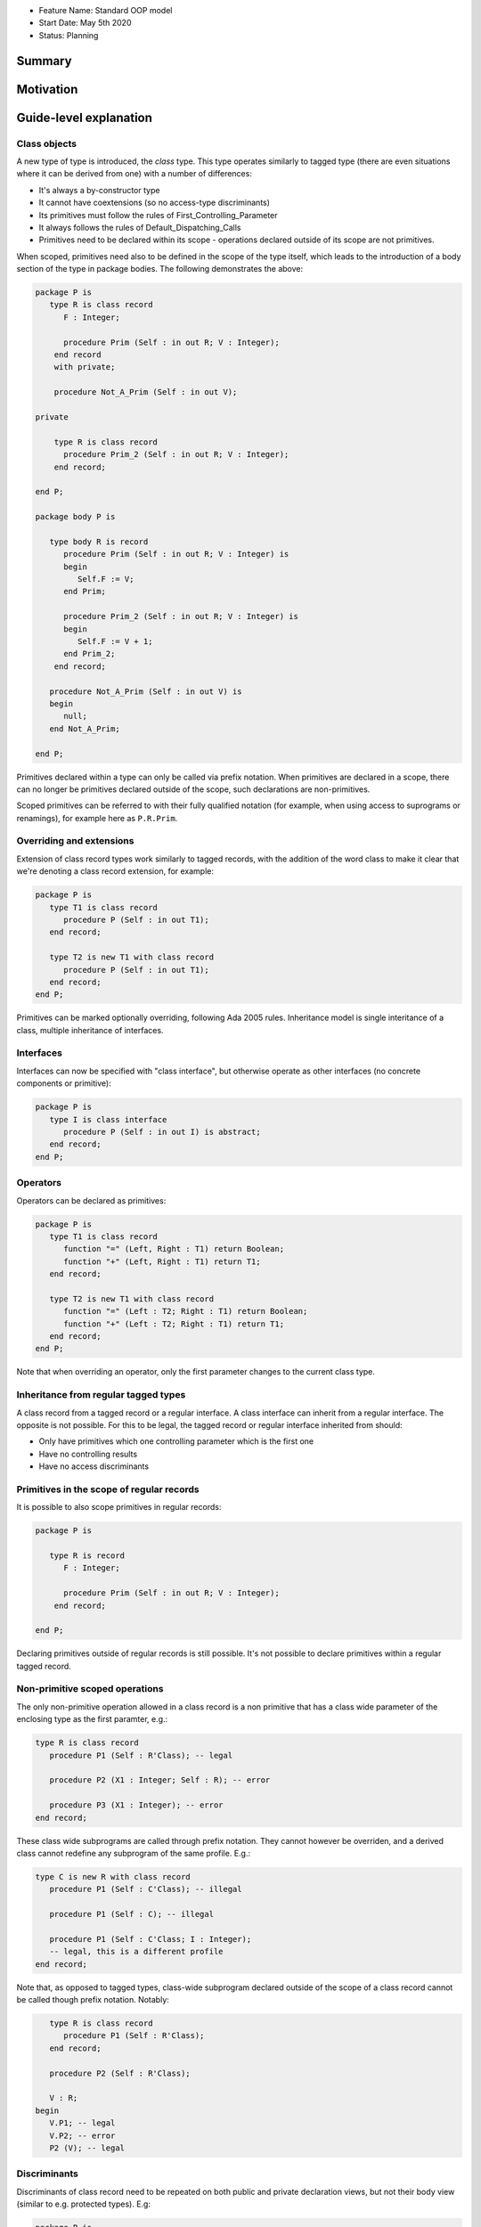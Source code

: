 - Feature Name: Standard OOP model
- Start Date: May 5th 2020
- Status: Planning

Summary
=======

Motivation
==========

Guide-level explanation
=======================

Class objects
-------------

A new type of type is introduced, the `class` type. This type operates similarly
to tagged type (there are even situations where it can be derived from one)
with a number of differences:

- It's always a by-constructor type
- It cannot have coextensions (so no access-type discriminants)
- Its primitives must follow the rules of First_Controlling_Parameter
- It always follows the rules of Default_Dispatching_Calls
- Primitives need to be declared within its scope - operations declared outside
  of its scope are not primitives.

When scoped, primitives need also to be defined in the scope of the type itself,
which leads to the introduction of a body section of the type in package
bodies. The following demonstrates the above:

.. code-block:: ada

   package P is
      type R is class record
         F : Integer;

         procedure Prim (Self : in out R; V : Integer);
       end record
       with private;

       procedure Not_A_Prim (Self : in out V);

   private

       type R is class record
         procedure Prim_2 (Self : in out R; V : Integer);
       end record;

   end P;

   package body P is

      type body R is record
         procedure Prim (Self : in out R; V : Integer) is
         begin
            Self.F := V;
         end Prim;

         procedure Prim_2 (Self : in out R; V : Integer) is
         begin
            Self.F := V + 1;
         end Prim_2;
       end record;

      procedure Not_A_Prim (Self : in out V) is
      begin
         null;
      end Not_A_Prim;

   end P;

Primitives declared within a type can only be called via prefix notation. When
primitives are declared in a scope, there can no longer be primitives declared
outside of the scope, such declarations are non-primitives.

Scoped primitives can be referred to with their fully qualified notation (for
example, when using access to suprograms or renamings), for example here as
``P.R.Prim``.

Overriding and extensions
-------------------------

Extension of class record types work similarly to tagged records, with the
addition of the word class to make it clear that we're denoting a class
record extension, for example:

.. code-block:: ada

   package P is
      type T1 is class record
         procedure P (Self : in out T1);
      end record;

      type T2 is new T1 with class record
         procedure P (Self : in out T1);
      end record;
   end P;

Primitives can be marked optionally overriding, following Ada 2005 rules.
Inheritance model is single interitance of a class, multiple inheritance of
interfaces.

Interfaces
----------

Interfaces can now be specified with "class interface", but otherwise
operate as other interfaces (no concrete components or primitive):

.. code-block:: ada

   package P is
      type I is class interface
         procedure P (Self : in out I) is abstract;
      end record;
   end P;

Operators
---------

Operators can be declared as primitives:

.. code-block:: ada

   package P is
      type T1 is class record
         function "=" (Left, Right : T1) return Boolean;
         function "+" (Left, Right : T1) return T1;
      end record;

      type T2 is new T1 with class record
         function "=" (Left : T2; Right : T1) return Boolean;
         function "+" (Left : T2; Right : T1) return T1;
      end record;
   end P;

Note that when overriding an operator, only the first parameter changes to the
current class type.

Inheritance from regular tagged types
-------------------------------------

A class record from a tagged record or a regular interface. A class interface
can inherit from a regular interface. The opposite is not possible. For this
to be legal, the tagged record or regular interface inherited from should:

- Only have primitives which one controlling parameter which is the first one
- Have no controlling results
- Have no access discriminants

Primitives in the scope of regular records
------------------------------------------

It is possible to also scope primitives in regular records:

.. code-block:: ada

   package P is

      type R is record
         F : Integer;

         procedure Prim (Self : in out R; V : Integer);
       end record;

   end P;

Declaring primitives outside of regular records is still possible. It's not
possible to declare primitives within a regular tagged record.

Non-primitive scoped operations
-------------------------------

The only non-primitive operation allowed in a class record is a non primitive
that has a class wide parameter of the enclosing type as the first paramter,
e.g.:

.. code-block:: ada

   type R is class record
      procedure P1 (Self : R'Class); -- legal

      procedure P2 (X1 : Integer; Self : R); -- error

      procedure P3 (X1 : Integer); -- error
   end record;

These class wide subprograms are called through prefix notation. They cannot
however be overriden, and a derived class cannot redefine any subprogram of the
same profile. E.g.:

.. code-block:: ada

   type C is new R with class record
      procedure P1 (Self : C'Class); -- illegal

      procedure P1 (Self : C); -- illegal

      procedure P1 (Self : C'Class; I : Integer);
      -- legal, this is a different profile
   end record;

Note that, as opposed to tagged types, class-wide subprogram declared outside
of the scope of a class record cannot be called though prefix notation. Notably:

.. code-block:: ada

      type R is class record
         procedure P1 (Self : R'Class);
      end record;

      procedure P2 (Self : R'Class);

      V : R;
   begin
      V.P1; -- legal
      V.P2; -- error
      P2 (V); -- legal


Discriminants
-------------

Discriminants of class record need to be repeated on both public and private
declaration views, but not their body view (similar to e.g. protected types).
E.g:

.. code-block:: ada

   package P is
      type R (B : Boolean) is class record
         F : Integer;

         procedure Prim (Self : in out R; V : Integer);
       end record
       with private;

   private

       type R (B : Boolean) is class record
         procedure Prim_2 (Self : in out R; V : Integer);
       end record;

   end P;

   package body P is

      type body R is record
         procedure Prim (Self : in out R; V : Integer) is
         begin
            Self.F := V;
         end record;

         procedure Prim_2 (Self : in out R; V : Integer) is
         begin
            if Self.B then
               Self.F := V + 1;
            end if;
         end Prim_2;
       end record;

   end P;


Reference-level explanation
===========================

Rationale and alternatives
==========================

Drawbacks
=========


Prior art
=========

Unresolved questions
====================

Future possibilities
====================

